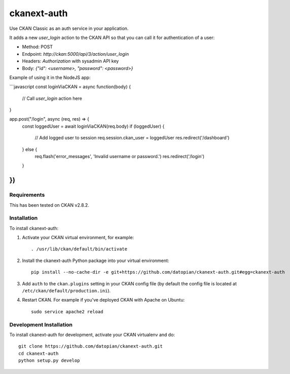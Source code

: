 =============
ckanext-auth
=============

Use CKAN Classic as an auth service in your application.

It adds a new `user_login` action to the CKAN API so that you can call it for authentication of a user:

* Method: POST
* Endpoint: `http://ckan:5000/api/3/action/user_login`
* Headers: `Authorization` with sysadmin API key
* Body: `{"id": <username>, "password": <password>}`

Example of using it in the NodeJS app:

```javascript
const loginViaCKAN = async function(body) {
   // Call `user_login` action here
}

app.post("/login", async (req, res) => {
   const loggedUser = await loginViaCKAN(req.body)
   if (loggedUser) {
      // Add logged user to session
      req.session.ckan_user = loggedUser
      res.redirect('/dashboard')
   } else {
      req.flash('error_messages', 'Invalid username or password.')
      res.redirect('/login')
   }
})
```

------------
Requirements
------------

This has been tested on CKAN v2.8.2.

------------
Installation
------------

To install ckanext-auth:

1. Activate your CKAN virtual environment, for example::

     . /usr/lib/ckan/default/bin/activate

2. Install the ckanext-auth Python package into your virtual environment::

     pip install --no-cache-dir -e git+https://github.com/datopian/ckanext-auth.git#egg=ckanext-auth

3. Add ``auth`` to the ``ckan.plugins`` setting in your CKAN
   config file (by default the config file is located at
   ``/etc/ckan/default/production.ini``).

4. Restart CKAN. For example if you've deployed CKAN with Apache on Ubuntu::

     sudo service apache2 reload

------------------------
Development Installation
------------------------

To install ckanext-auth for development, activate your CKAN virtualenv and
do::

    git clone https://github.com/datopian/ckanext-auth.git
    cd ckanext-auth
    python setup.py develop
